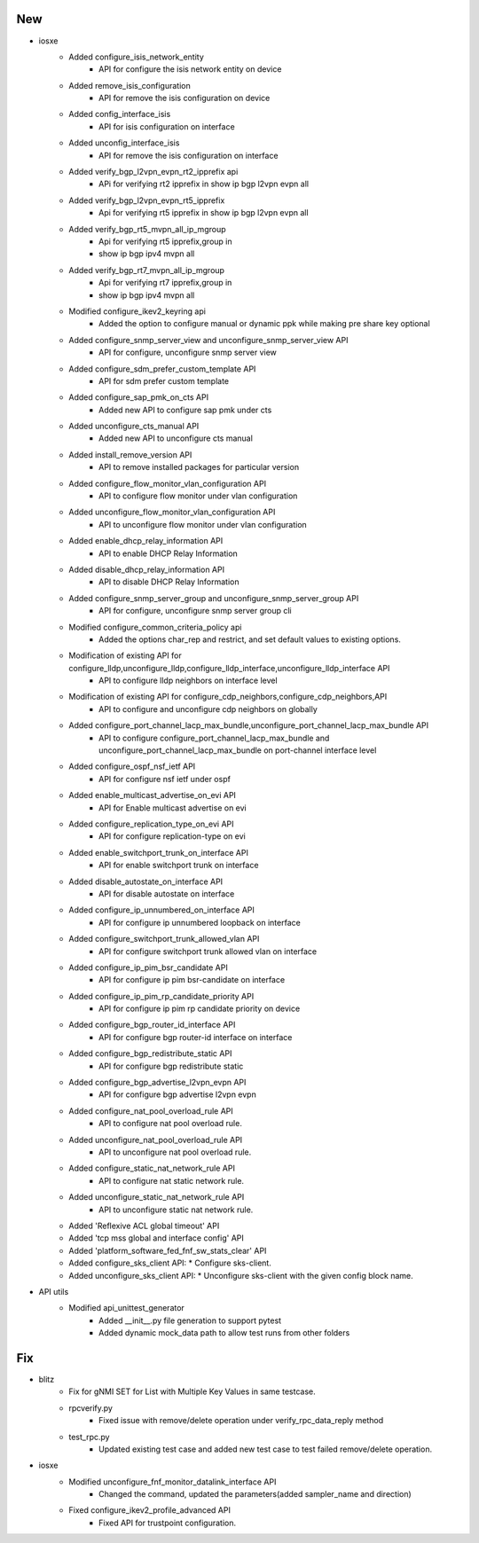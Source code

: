 --------------------------------------------------------------------------------
                                      New                                       
--------------------------------------------------------------------------------

* iosxe
    * Added configure_isis_network_entity
        * API for configure the isis network entity on device
    * Added remove_isis_configuration
        * API for remove the isis configuration on device
    * Added config_interface_isis
        * API for isis configuration on interface
    * Added unconfig_interface_isis
        * API for remove the isis configuration on interface
    * Added verify_bgp_l2vpn_evpn_rt2_ipprefix api
        * APi for verifying rt2 ipprefix in show ip bgp l2vpn evpn all
    * Added verify_bgp_l2vpn_evpn_rt5_ipprefix
        * Api for verifying rt5 ipprefix in show ip bgp l2vpn evpn all
    * Added verify_bgp_rt5_mvpn_all_ip_mgroup
        * Api for verifying rt5 ipprefix,group in
        * show ip bgp ipv4 mvpn all
    * Added verify_bgp_rt7_mvpn_all_ip_mgroup
        * Api for verifying rt7 ipprefix,group in
        * show ip bgp ipv4 mvpn all
    * Modified configure_ikev2_keyring api
        * Added the option to configure manual or dynamic ppk while making pre share key optional
    * Added configure_snmp_server_view and unconfigure_snmp_server_view API
        * API for configure, unconfigure snmp server view
    * Added configure_sdm_prefer_custom_template API
        * API for sdm prefer custom template
    * Added configure_sap_pmk_on_cts API
        * Added new API to configure sap pmk under cts
    * Added unconfigure_cts_manual API
        * Added new API to unconfigure cts manual
    * Added install_remove_version API
        * API to remove installed packages for particular version
    * Added configure_flow_monitor_vlan_configuration API
        * API to configure flow monitor under vlan configuration
    * Added unconfigure_flow_monitor_vlan_configuration API
        * API to unconfigure flow monitor under vlan configuration
    * Added enable_dhcp_relay_information API
        * API to enable DHCP Relay Information
    * Added disable_dhcp_relay_information API
        * API to disable DHCP Relay Information
    * Added configure_snmp_server_group and unconfigure_snmp_server_group API
        * API for configure, unconfigure snmp server group cli
    * Modified configure_common_criteria_policy api
        * Added the options char_rep and restrict, and set default values to existing options.
    * Modification of existing API for configure_lldp,unconfigure_lldp,configure_lldp_interface,unconfigure_lldp_interface API
        * API to configure lldp neighbors on interface level
    * Modification of existing API for configure_cdp_neighbors,configure_cdp_neighbors,API
        * API to configure and unconfigure cdp neighbors on globally
    * Added configure_port_channel_lacp_max_bundle,unconfigure_port_channel_lacp_max_bundle API
        * API to configure configure_port_channel_lacp_max_bundle and unconfigure_port_channel_lacp_max_bundle on port-channel interface level
    * Added configure_ospf_nsf_ietf API
        * API for configure nsf ietf under ospf
    * Added enable_multicast_advertise_on_evi API
        * API for Enable multicast advertise on evi
    * Added configure_replication_type_on_evi API
        * API for configure replication-type on evi
    * Added enable_switchport_trunk_on_interface API
        * API for enable switchport trunk on interface
    * Added disable_autostate_on_interface API
        * API for disable autostate on interface
    * Added configure_ip_unnumbered_on_interface API
        * API for configure ip unnumbered loopback on interface
    * Added configure_switchport_trunk_allowed_vlan API
        * API for configure switchport trunk allowed vlan on interface
    * Added configure_ip_pim_bsr_candidate API
        * API for configure ip pim bsr-candidate on interface
    * Added configure_ip_pim_rp_candidate_priority API
        * API for configure ip pim rp candidate priority on device
    * Added configure_bgp_router_id_interface API
        * API for configure bgp router-id interface on interface
    * Added configure_bgp_redistribute_static API
        * API for configure bgp redistribute static
    * Added configure_bgp_advertise_l2vpn_evpn API
        * API for configure bgp advertise l2vpn evpn
    * Added configure_nat_pool_overload_rule API
        * API to configure nat pool overload rule.
    * Added unconfigure_nat_pool_overload_rule API
        * API to unconfigure nat pool overload rule.
    * Added configure_static_nat_network_rule API
        * API to configure nat static network rule.
    * Added unconfigure_static_nat_network_rule API
        * API to unconfigure static nat network rule.
    * Added 'Reflexive ACL global timeout' API
    * Added 'tcp mss global and interface config' API
    * Added 'platform_software_fed_fnf_sw_stats_clear' API
    * Added configure_sks_client API:
      * Configure sks-client.
    * Added unconfigure_sks_client API:
      * Unconfigure sks-client with the given config block name.

* API utils
    * Modified api_unittest_generator
        * Added __init__.py file generation to support pytest
        * Added dynamic mock_data path to allow test runs from other folders

--------------------------------------------------------------------------------
                                      Fix                                       
--------------------------------------------------------------------------------

* blitz
    * Fix for gNMI SET for List with Multiple Key Values in same testcase.
    * rpcverify.py
        * Fixed issue with remove/delete operation under verify_rpc_data_reply method
    * test_rpc.py
        * Updated existing test case and added new test case to test failed remove/delete operation.

* iosxe
    * Modified unconfigure_fnf_monitor_datalink_interface API
        * Changed the command, updated the parameters(added sampler_name and direction)
    * Fixed configure_ikev2_profile_advanced API
        * Fixed API for trustpoint configuration.


